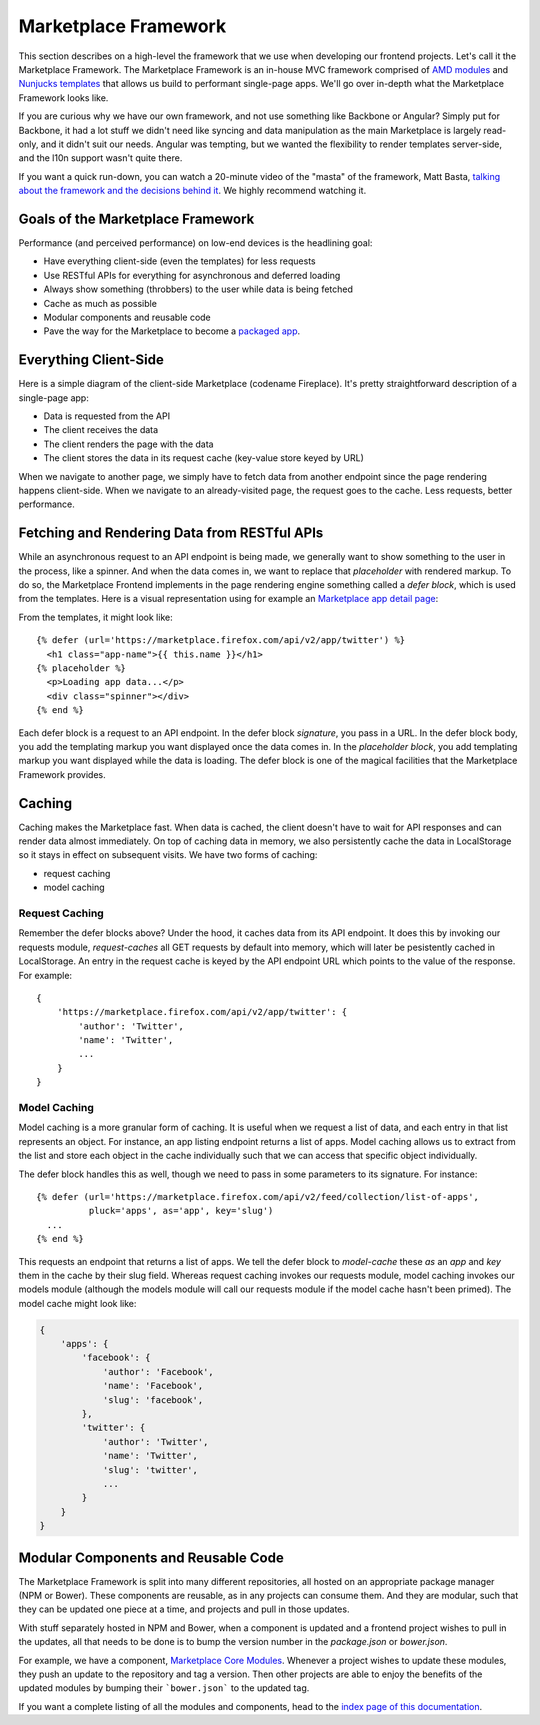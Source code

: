 .. _framework:

Marketplace Framework
=====================

This section describes on a high-level the framework that we use when
developing our frontend projects. Let's call it the Marketplace Framework. The
Marketplace Framework is an in-house MVC framework comprised of
`AMD modules <https://github.com/amdjs/amdjs-api/blob/master/AMD.md>`_ and
`Nunjucks templates <https://http://mozilla.github.io/nunjucks/>`_
that allows us build to performant single-page apps. We'll go over in-depth
what the Marketplace Framework looks like.

If you are curious why we have our own framework, and not use something like
Backbone or Angular? Simply put for Backbone, it had a lot stuff we didn't need
like syncing and data manipulation as the main Marketplace is largely
read-only, and it didn't suit our needs. Angular was tempting, but we wanted
the flexibility to render templates server-side, and the l10n support wasn't
quite there.

If you want a quick run-down, you can watch a 20-minute video of the "masta"
of the framework, Matt Basta,
`talking about the framework and the decisions behind it
<https://air.mozilla.org/building-the-firefox-marketplace/>`_. We highly
recommend watching it.

Goals of the Marketplace Framework
~~~~~~~~~~~~~~~~~~~~~~~~~~~~~~~~~~

Performance (and perceived performance) on low-end devices is the headlining
goal:

* Have everything client-side (even the templates) for less requests
* Use RESTful APIs for everything for asynchronous and deferred loading
* Always show something (throbbers) to the user while data is being fetched
* Cache as much as possible
* Modular components and reusable code
* Pave the way for the Marketplace to become a
  `packaged app <https://developer.mozilla.org/Marketplace/Options/Packaged_apps>`_.

Everything Client-Side
~~~~~~~~~~~~~~~~~~~~~~

Here is a simple diagram of the client-side Marketplace (codename Fireplace).
It's pretty straightforward description of a single-page app:

.. image:: ../img/clientside.png

* Data is requested from the API
* The client receives the data
* The client renders the page with the data
* The client stores the data in its request cache (key-value store keyed by URL)

When we navigate to another page, we simply have to fetch data from another
endpoint since the page rendering happens client-side. When we navigate to an
already-visited page, the request goes to the cache. Less requests, better
performance.

.. _fetching-restful-apis:

Fetching and Rendering Data from RESTful APIs
~~~~~~~~~~~~~~~~~~~~~~~~~~~~~~~~~~~~~~~~~~~~~

While an asynchronous request to an API endpoint is being made, we generally
want to show something to the user in the process, like a spinner. And when
the data comes in, we want to replace that *placeholder* with rendered
markup. To do so, the Marketplace Frontend implements in the page rendering
engine something called a *defer block*, which is used from the templates. Here
is a visual representation using for example an
`Marketplace app detail page <https://marketplace.firefox.com/app/twitter>`_:

.. image:: ../img/deferblocks.png

From the templates, it might look like::

    {% defer (url='https://marketplace.firefox.com/api/v2/app/twitter') %}
      <h1 class="app-name">{{ this.name }}</h1>
    {% placeholder %}
      <p>Loading app data...</p>
      <div class="spinner"></div>
    {% end %}

Each defer block is a request to an API endpoint. In the defer block
*signature*, you pass in a URL. In the defer block body, you add the templating
markup you want displayed once the data comes in. In the *placeholder block*,
you add templating markup you want displayed while the data is loading. The
defer block is one of the magical facilities that the Marketplace Framework
provides.

Caching
~~~~~~~

Caching makes the Marketplace fast. When data is cached, the client doesn't
have to wait for API responses and can render data almost immediately. On top
of caching data in memory, we also persistently cache the data in LocalStorage
so it stays in effect on subsequent visits. We have two forms of caching:

* request caching
* model caching

Request Caching
_______________

Remember the defer blocks above? Under the hood, it caches data from its API
endpoint. It does this by invoking our requests module, *request-caches*
all GET requests by default into memory, which will later be pesistently cached
in LocalStorage. An entry in the request cache is keyed by the API endpoint
URL which points to the value of the response. For example::

    {
        'https://marketplace.firefox.com/api/v2/app/twitter': {
            'author': 'Twitter',
            'name': 'Twitter',
            ...
        }
    }

.. _model-caching-intro:

Model Caching
_____________

Model caching is a more granular form of caching. It is useful when we request
a list of data, and each entry in that list represents an object. For instance,
an app listing endpoint returns a list of apps. Model caching allows us to
extract from the list and store each object in the cache individually such that
we can access that specific object individually.

The defer block handles this as well, though we need to pass in some parameters
to its signature. For instance::

    {% defer (url='https://marketplace.firefox.com/api/v2/feed/collection/list-of-apps',
              pluck='apps', as='app', key='slug')
      ...
    {% end %}

This requests an endpoint that returns a list of apps. We tell the defer block
to *model-cache* these *as* an *app* and *key* them in the cache by their slug
field. Whereas request caching invokes our requests module, model caching
invokes our models module (although the models module will call our requests
module if the model cache hasn't been primed). The model cache might look like:

.. code-block:: json

    {
        'apps': {
            'facebook': {
                'author': 'Facebook',
                'name': 'Facebook',
                'slug': 'facebook',
            },
            'twitter': {
                'author': 'Twitter',
                'name': 'Twitter',
                'slug': 'twitter',
                ...
            }
        }
    }


Modular Components and Reusable Code
~~~~~~~~~~~~~~~~~~~~~~~~~~~~~~~~~~~~

The Marketplace Framework is split into many different repositories, all hosted
on an appropriate package manager (NPM or Bower). These components are
reusable, as in any projects can consume them. And they are modular, such that
they can be updated one piece at a time, and projects and pull in those
updates.

With stuff separately hosted in NPM and Bower, when a component is updated and
a frontend project wishes to pull in the updates, all that needs to be done is
to bump the version number in the `package.json` or `bower.json`.

For example, we have a component, `Marketplace Core Modules
<https://github.com/mozilla/marketplace-core-modules>`_.  Whenever a project
wishes to update these modules, they push an update to the repository and tag a
version. Then other projects are able to enjoy the benefits of the updated
modules by bumping their ```bower.json``` to the updated tag.

If you want a complete listing of all the modules and components, head to
the `index page of this documentation <https://http://marketplace-frontend.readthedocs.org/en/latest/index.html>`_.
